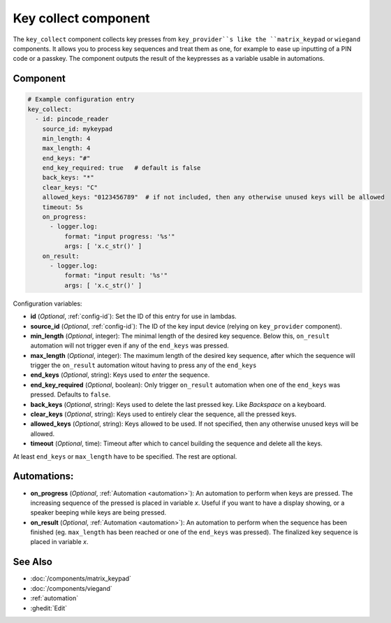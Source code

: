 Key collect component
=====================

.. seo::
    :description: Key collect component

The ``key_collect`` component collects key presses from ``key_provider``s 
like the ``matrix_keypad`` or ``wiegand`` components. It allows you to process 
key sequences and treat them as one, for example to ease up inputting of 
a PIN code or a passkey. The component outputs the result of the keypresses
as a variable usable in automations.


Component
---------

.. code-block:: yaml

    # Example configuration entry
    key_collect:
      - id: pincode_reader
        source_id: mykeypad
        min_length: 4
        max_length: 4
        end_keys: "#"
        end_key_required: true   # default is false
        back_keys: "*"
        clear_keys: "C"
        allowed_keys: "0123456789"  # if not included, then any otherwise unused keys will be allowed
        timeout: 5s
        on_progress:
          - logger.log: 
              format: "input progress: '%s'"
              args: [ 'x.c_str()' ]
        on_result:
          - logger.log: 
              format: "input result: '%s'"
              args: [ 'x.c_str()' ]


Configuration variables:

- **id** (*Optional*, :ref:`config-id`): Set the ID of this entry for use in lambdas.
- **source_id** (*Optional*, :ref:`config-id`): The ID of the key input device (relying on ``key_provider`` component).
- **min_length** (*Optional*, integer): The minimal length of the desired key sequence. Below
  this, ``on_result`` automation will not trigger even if any of the ``end_keys`` was pressed.
- **max_length** (*Optional*, integer): The maximum length of the desired key sequence, after 
  which the sequence will trigger the ``on_result`` automation witout having to press any of the ``end_keys``
- **end_keys** (*Optional*, string): Keys used to *enter* the sequence.
- **end_key_required** (*Optional*, boolean): Only trigger ``on_result`` automation when one of
  the ``end_keys`` was pressed. Defaults to ``false``.
- **back_keys** (*Optional*, string): Keys used to delete the last pressed key. Like *Backspace* on a keyboard.
- **clear_keys** (*Optional*, string): Keys used to entirely clear the sequence, all the pressed keys.
- **allowed_keys** (*Optional*, string): Keys allowed to be used. If not specified, then any otherwise 
  unused keys will be allowed.
- **timeout** (*Optional*, time): Timeout after which to cancel building the sequence and delete all the keys.

At least ``end_keys`` or ``max_length`` have to be specified. The rest are optional.

Automations:
------------

- **on_progress** (*Optional*, :ref:`Automation <automation>`): An automation to perform 
  when keys are pressed. The increasing sequence of the pressed is placed in variable `x`.
  Useful if you want to have a display showing, or a speaker beeping while keys are being pressed.
- **on_result** (*Optional*, :ref:`Automation <automation>`): An automation to perform 
  when the sequence has been finished (eg. ``max_length`` has been reached or one of
  the ``end_keys`` was pressed). The finalized key sequence is placed in variable `x`.


See Also
--------

- :doc:`/components/matrix_keypad`
- :doc:`/components/viegand`
- :ref:`automation`
- :ghedit:`Edit`
